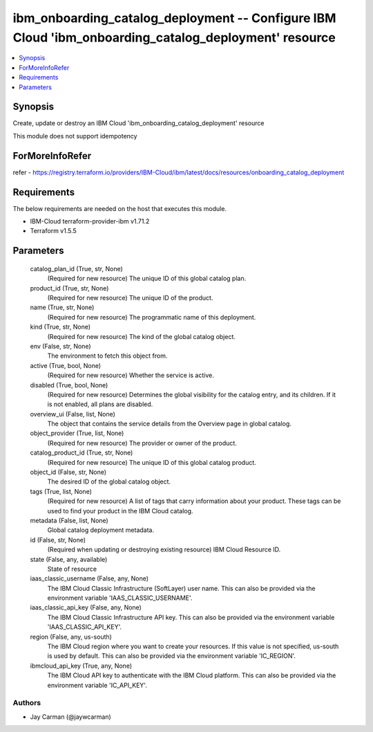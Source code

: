 
ibm_onboarding_catalog_deployment -- Configure IBM Cloud 'ibm_onboarding_catalog_deployment' resource
=====================================================================================================

.. contents::
   :local:
   :depth: 1


Synopsis
--------

Create, update or destroy an IBM Cloud 'ibm_onboarding_catalog_deployment' resource

This module does not support idempotency


ForMoreInfoRefer
----------------
refer - https://registry.terraform.io/providers/IBM-Cloud/ibm/latest/docs/resources/onboarding_catalog_deployment

Requirements
------------
The below requirements are needed on the host that executes this module.

- IBM-Cloud terraform-provider-ibm v1.71.2
- Terraform v1.5.5



Parameters
----------

  catalog_plan_id (True, str, None)
    (Required for new resource) The unique ID of this global catalog plan.


  product_id (True, str, None)
    (Required for new resource) The unique ID of the product.


  name (True, str, None)
    (Required for new resource) The programmatic name of this deployment.


  kind (True, str, None)
    (Required for new resource) The kind of the global catalog object.


  env (False, str, None)
    The environment to fetch this object from.


  active (True, bool, None)
    (Required for new resource) Whether the service is active.


  disabled (True, bool, None)
    (Required for new resource) Determines the global visibility for the catalog entry, and its children. If it is not enabled, all plans are disabled.


  overview_ui (False, list, None)
    The object that contains the service details from the Overview page in global catalog.


  object_provider (True, list, None)
    (Required for new resource) The provider or owner of the product.


  catalog_product_id (True, str, None)
    (Required for new resource) The unique ID of this global catalog product.


  object_id (False, str, None)
    The desired ID of the global catalog object.


  tags (True, list, None)
    (Required for new resource) A list of tags that carry information about your product. These tags can be used to find your product in the IBM Cloud catalog.


  metadata (False, list, None)
    Global catalog deployment metadata.


  id (False, str, None)
    (Required when updating or destroying existing resource) IBM Cloud Resource ID.


  state (False, any, available)
    State of resource


  iaas_classic_username (False, any, None)
    The IBM Cloud Classic Infrastructure (SoftLayer) user name. This can also be provided via the environment variable 'IAAS_CLASSIC_USERNAME'.


  iaas_classic_api_key (False, any, None)
    The IBM Cloud Classic Infrastructure API key. This can also be provided via the environment variable 'IAAS_CLASSIC_API_KEY'.


  region (False, any, us-south)
    The IBM Cloud region where you want to create your resources. If this value is not specified, us-south is used by default. This can also be provided via the environment variable 'IC_REGION'.


  ibmcloud_api_key (True, any, None)
    The IBM Cloud API key to authenticate with the IBM Cloud platform. This can also be provided via the environment variable 'IC_API_KEY'.













Authors
~~~~~~~

- Jay Carman (@jaywcarman)

